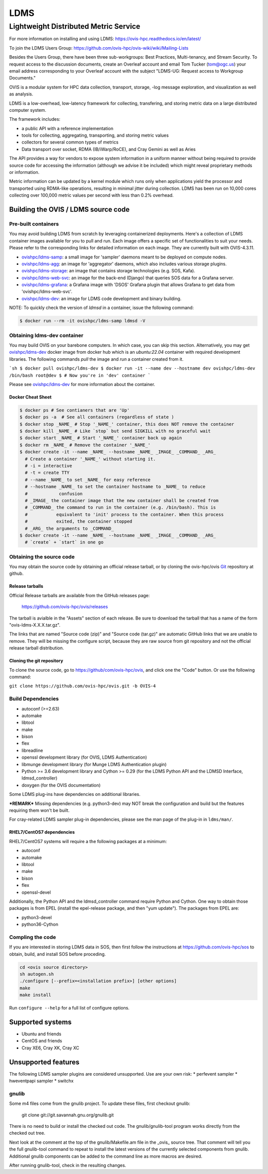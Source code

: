 ====
LDMS
====

--------------------------------------
Lightweight Distributed Metric Service
--------------------------------------

|main status|

.. |main status| image:: https://img.shields.io/endpoint?url=https://raw.githubusercontent.com/ldms-test/weekly-report/master/status.json
   :target: https://github.com/ldms-test/weekly-report/blob/master/summary.md


|b44 status|

.. |b44 status| image:: https://img.shields.io/endpoint?url=https://raw.githubusercontent.com/ldms-test/weekly-report/b4.4/status.json
   :target: https://github.com/ldms-test/weekly-report/blob/b4.4/summary.md

For more information on installing and using LDMS: https://ovis-hpc.readthedocs.io/en/latest/

To join the LDMS Users Group: https://github.com/ovis-hpc/ovis-wiki/wiki/Mailing-Lists

Besides the Users Group, there have been three sub-workgroups: Best Practices,
Multi-tenancy, and Stream Security. To request access to the discussion
documents, create an Overleaf account and email Tom Tucker (tom@ogc.us) your
email address corresponding to your Overleaf account with the subject "LDMS-UG:
Request access to Workgroup Documents."

OVIS is a modular system for HPC data collection, transport, storage,
-log message exploration, and visualization as well as analysis.

LDMS is a low-overhead, low-latency framework for collecting, transfering, and storing
metric data on a large distributed computer system.

The framework includes:

* a public API with a reference implementation
* tools for collecting, aggregating, transporting, and storing metric values
* collectors for several common types of metrics
* Data transport over socket, RDMA (IB/iWarp/RoCE), and Cray Gemini as well as Aries

The API provides a way for vendors to expose system information in a uniform manner without
being required to provide source code for accessing the information (although we advise it be included)
which might reveal proprietary methods or information.

Metric information can be updated by a kernel module which runs only when
applications yield the processor and transported using RDMA-like operations, resulting in
minimal jitter during collection. LDMS has been run on 10,000 cores collecting
over 100,000 metric values per second with less than 0.2% overhead.

Building the OVIS / LDMS source code
====================================

Pre-built containers
--------------------

You may avoid building LDMS from scratch by leveraging containerized
deployments. Here's a collection of LDMS container images available for you to
pull and run. Each image offers a specific set of functionalities to suit your
needs. Please refer to the corresponding links for detailed information on each
image. They are currently built with OVIS-4.3.11.

- `ovishpc/ldms-samp <https://hub.docker.com/r/ovishpc/ldms-samp>`_:
  a small image for 'sampler' daemons meant to be deployed on compute nodes.
- `ovishpc/ldms-agg <https://hub.docker.com/r/ovishpc/ldms-agg>`_:
  an image for 'aggregator' daemons, which also includes various storage plugins.
- `ovishpc/ldms-storage <https://hub.docker.com/r/ovishpc/ldms-storage>`_:
  an image that contains storage technologies (e.g. SOS, Kafa).
- `ovishpc/ldms-web-svc <https://hub.docker.com/r/ovishpc/ldms-web-svc>`_:
  an image for the back-end (Django) that queries SOS data for a Grafana server.
- `ovishpc/ldms-grafana <https://hub.docker.com/r/ovishpc/ldms-grafana>`_:
  a Grafana image with 'DSOS' Grafana plugin that allows Grafana to get data
  from 'ovishpc/ldms-web-svc'.
- `ovishpc/ldms-dev <https://hub.docker.com/r/ovishpc/ldms-dev>`_:
  an image for LDMS code development and binary building.

NOTE: To quickly check the version of `ldmsd` in a container, issue the
following command:

.. code:: sh

   $ docker run --rm -it ovishpc/ldms-samp ldmsd -V


Obtaining ldms-dev container
----------------------------

You may build OVIS on your barebone computers. In which case, you can skip this
section. Alternatively, you may get
`ovishpc/ldms-dev <https://hub.docker.com/r/ovishpc/ldms-dev>`_ docker image from
docker hub which is an `ubuntu:22.04` container with required development
libraries. The following commands `pull` the image and `run` a container created
from it.

```sh
$ docker pull ovishpc/ldms-dev
$ docker run -it --name dev --hostname dev ovishpc/ldms-dev /bin/bash
root@dev $ # Now you're in 'dev' container
```

Please see `ovishpc/ldms-dev <https://hub.docker.com/r/ovishpc/ldms-dev>`_ for
more information about the container.


Docker Cheat Sheet
``````````````````
.. code:: sh

   $ docker ps # See contianers that are 'Up'
   $ docker ps -a  # See all containers (regardless of state )
   $ docker stop _NAME_ # Stop '_NAME_' container, this does NOT remove the container
   $ docker kill _NAME_ # Like `stop` but send SIGKILL with no graceful wait
   $ docker start _NAME_ # Start '_NAME_' container back up again
   $ docker rm _NAME_ # Remove the container '_NAME_'
   $ docker create -it --name _NAME_ --hostname _NAME_ _IMAGE_ _COMMAND_ _ARG_
     # Create a container '_NAME_' without starting it.
     # -i = interactive
     # -t = create TTY
     # --name _NAME_ to set _NAME_ for easy reference
     # --hostname _NAME_ to set the container hostname to _NAME_ to reduce
     #            confusion
     # _IMAGE_ the container image that the new container shall be created from
     # _COMMAND_ the command to run in the container (e.g. /bin/bash). This is
     #           equivalent to 'init' process to the container. When this process
     #           exited, the container stopped
     # _ARG_ the arguments to _COMMAND_
   $ docker create -it --name _NAME_ --hostname _NAME_ _IMAGE_ _COMMAND_ _ARG_
     # `create` + `start` in one go


Obtaining the source code
-------------------------

You may obtain the source code by obtaining an official release tarball, or by
cloning the ovis-hpc/ovis `Git <http://git-scm.com/>`_ repository at github.

Release tarballs
````````````````

Official Release tarballs are available from the GitHub releases page:

  https://github.com/ovis-hpc/ovis/releases

The tarball is avialble in the "Assets" section of each release. Be sure to
download the tarball that has a name of the form "ovis-ldms-X.X.X.tar.gz".

The links that are named "Source code (zip)" and "Source code (tar.gz)" are
automatic GitHub links that we are unable to remove. They will be missing the
configure script, because they are raw source from git repository and
not the official release tarball distribution.

Cloning the git repository
``````````````````````````

To clone the source code, go to https://github/com/ovis-hpc/ovis, and click
one the "Code" button. Or use the following command:

``git clone https://github.com/ovis-hpc/ovis.git -b OVIS-4``

Build Dependencies
------------------

* autoconf (>=2.63)
* automake
* libtool
* make
* bison
* flex
* libreadline
* openssl development library (for OVIS, LDMS Authentication)
* libmunge development library (for Munge LDMS Authentication plugin)
* Python >= 3.6 development library and Cython >= 0.29 (for the LDMS Python API and the LDMSD Interface, ldmsd_controller)
* doxygen (for the OVIS documentation)

Some LDMS plug-ins have dependencies on additional libraries.

***REMARK*** Missing dependencies (e.g. python3-dev) may NOT break the
configuration and build but the features requiring them won't be built.

For cray-related LDMS sampler plug-in dependencies, please see the man page of the
plug-in in ``ldms/man/``.

RHEL7/CentOS7 dependencies
``````````````````````````

RHEL7/CentOS7 systems will require a the following packages at a minimum:

* autoconf
* automake
* libtool
* make
* bison
* flex
* openssl-devel

Additionally, the Python API and the ldmsd_controller command require Python and Cython.
One way to obtain those packages is from EPEL (install the epel-release package, and
then "yum update"). The packages from EPEL are:

* python3-devel
* python36-Cython

Compling the code
-----------------

If you are interested in storing LDMS data in SOS, then first
follow the instructions at https://github.com/ovis-hpc/sos to obtain,
build, and install SOS before proceding.

.. code:: sh

   cd <ovis source directory>
   sh autogen.sh
   ./configure [--prefix=<installation prefix>] [other options]
   make
   make install

Run ``configure --help`` for a full list of configure options.

Supported systems
=================

* Ubuntu and friends
* CentOS and friends
* Cray XE6, Cray XK, Cray XC

Unsupported features
====================

The following LDMS sampler plugins are considered unsupported. Use are your own risk:
* perfevent sampler
* hweventpapi sampler
* switchx

gnulib
------

Some m4 files come from the gnulib project. To update these files, first checkout
gnulib:

  git clone git://git.savannah.gnu.org/gnulib.git

There is no need to build or install the checked out code. The gnulib/gnulib-tool
program works directly from the checked out tree.

Next look at the comment at the top of the gnulib/Makefile.am file in the _ovis_
source tree. That comment will tell you the full gnulib-tool command to repeat
to install the latest versions of the currently selected components from gnulib.
Additional gnulib components can be added to the command line as more macros are
desired.

After running gnulib-tool, check in the resulting changes.
